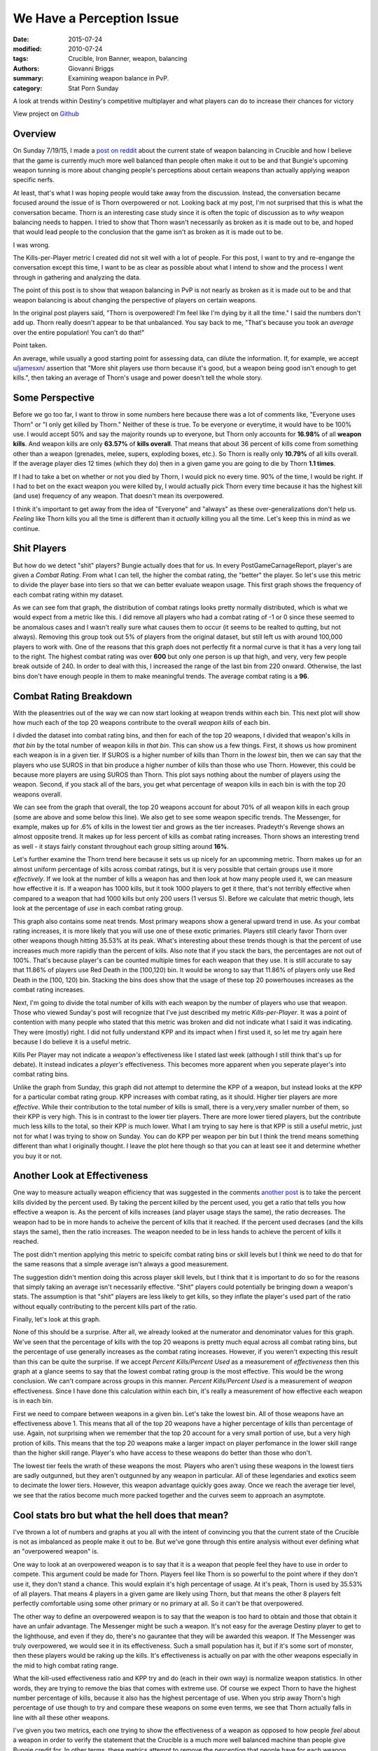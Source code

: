 We Have a Perception Issue
===============================================
:date: 2015-07-24
:modified: 2010-07-24
:tags: Crucible, Iron Banner, weapon, balancing
:authors: Giovanni Briggs
:summary: Examining weapon balance in PvP.
:category: Stat Porn Sunday

A look at trends within Destiny's competitive multiplayer and what players can do to increase their chances for victory

View project on `Github <https://github.com/Jalepeno112/DestinyProject/>`_


Overview
--------
On Sunday 7/19/15, I made a `post on reddit <https://www.reddit.com/r/DestinyTheGame/comments/3dur9n/stat_porn_sunday_dont_hate_the_game_hate_the/>`_ about the current state of weapon balancing in Crucible and how I believe that the game is currently much more well balanced than people often make it out to be and that Bungie's upcoming weapon tunning is more about changing people's perceptions about certain weapons than actually applying weapon specific nerfs.

At least, that's what I was hoping people would take away from the discussion.  
Instead, the conversation became focused around the issue of is Thorn overpowered or not.  
Looking back at my post, I'm not surprised that this is what the conversation became.  
Thorn is an interesting case study since it is often the topic of discussion as to *why* weapon balancing needs to happen.  
I tried to show that Thorn wasn't necessarily as broken as it is made out to be, 
and hoped that would lead people to the conclusion that the game isn't as broken as it is made out to be.

I was wrong.  

The Kills-per-Player metric I created did not sit well with a lot of people.  
For this post, I want to try and re-engange the conversation except this time, I want to be as clear as possible about what I intend to show and the process I went through in gathering and analyzing the data.

The point of this post is to show that weapon balancing in PvP is not nearly as broken as it is made out to be and that weapon balancing is about changing the perspective of players on certain weapons.

In the original post players said, "Thorn is overpowered!  I'm feel like I'm dying by it all the time."  
I said the numbers don't add up.
Thorn really doesn't appear to be that unbalanced.
You say back to me, "That's because you took an *average* over the entire population!  You can't do that!"

Point taken.  

An average, while usually a good starting point for assessing data, can dilute the information. 
If, for example,  we accept `u/jamesxn/ <https://www.reddit.com/user/jamesxn>`_ assertion that "More shit players use thorn because it's good, but a weapon being good isn't enough to get kills.", 
then taking an average of Thorn's usage and power doesn't tell the whole story.

Some Perspective
-------------------
Before we go too far, I want to throw in some numbers here because there was a lot of comments like, "Everyone uses Thorn" or "I only get killed by Thorn."
Neither of these is true.  To be everyone or everytime, it would have to be 100% use.  
I would accept 50% and say the majority rounds up to everyone, but Thorn only accounts for **16.98%** of all **weapon kills**.  
And weapon kills are only **63.57%** of **kills overall**. 
That means that about 36 percent of kills come from something other than a weapon (grenades, melee, supers, exploding boxes, etc.).  
So Thorn is really only **10.79%** of all kills overall.  
If the average player dies 12 times (which they do) then in a given game you are going to die by Thorn **1.1 times**.

If I had to take a bet on whether or not you died by Thorn, I would pick no every time.  90% of the time, I would be right.
If I had to bet on the exact weapon you were killed by, I would actually pick Thorn every time because it has the highest kill (and use) frequency of any weapon.
That doesn't mean its overpowered.

I think it's important to get away from the idea of "Everyone" and "always" as these over-generalizations don't help us.
*Feeling* like Thorn kills you all the time is different than it *actually* killing you all the time.  Let's keep this in mind as we continue.


Shit Players
-------------------

But how do we detect "shit" players?  
Bungie actually does that for us.  
In every PostGameCarnageReport, player's are given a *Combat Rating*.  
From what I can tell, the higher the combat rating, the "better" the player.  
So let's use this metric to divide the player base into tiers so that we can better evaluate weapon usage.  
This first graph shows the frequency of each combat rating within my dataset.

.. html::
    <div class="plotContainer">
    <h4 class="text-center">Combat Rating Distribution Curve</h4>
    <div id="combatRatingDist">
        <svg></svg>
        <script src='http://jalepeno112.github.io/DestinyProject/output/fullPlots/IronBanner/javascripts/combatRatingDist.js'></script>
    </div>
    </div>

As we can see fom that graph, the distribution of combat ratings looks pretty normally distributed, which is what we would expect from a metric like this.  
I did remove all players who had a combat rating of -1 or 0 since these seemed to be anomalous cases and I wasn't really sure what causes them to occur (it seems to be realted to qutting, but not always).  
Removing this group took out 5% of players from the original dataset, but still left us with around 100,000 players to work with.  
One of the reasons that this graph does not perfectly fit a normal curve is that it has a very long tail to the right.  
The highest combat rating was over **600** but only one person is up that high, and very, very few people break outside of 240.  
In order to deal with this, I increased the range of the last bin from 220 onward. 
Otherwise, the last bins don't have enough people in them to make meaningful trends.
The average combat rating is a **96**.


Combat Rating Breakdown
-------------------------

With the pleasentries out of the way we can now start looking at weapon trends within each bin.  
This next plot will show how much each of the top 20 weapons contribute to the overall *weapon kills* of each bin.  

I divded the dataset into combat rating bins, and then for each of the top 20 weapons, I divided that weapon's kills in *that bin* by the total number of weapon kills in *that bin*.  
This can show us a few things.  First, it shows us how prominent each weapon is in a given tier.  
If SUROS is a higher number of kills than Thorn in the *lowest* bin, then we can say that the players who use SUROS in that bin produce a higher number of kills than those who use Thorn.
However, this could be because more players are using SUROS than Thorn.
This plot says nothing about the number of players *using* the weapon.
Second, if you stack all of the bars, you get what percentage of weapon kills in each bin is with the top 20 weapons overall.

.. html::
    <div class="plotContainer">
    <h4 class="text-center">Weapon Kills Breakdown in each Combat Rating Group</h4>
    <div id="combatRatingWeaponBreakdown" class="plot">
        <svg></svg>
        <script src='http://jalepeno112.github.io/DestinyProject/output/fullPlots/IronBanner/javascripts/combatRatingWeaponBreakdown.js'></script>
    </div>    
    </div>

We can see from the graph that overall, the top 20 weapons account for about 70% of all weapon kills in each group (some are above and some below this line).
We also get to see some weapon specific trends.
The Messenger, for example,  makes up for .6% of kills in the lowest tier and grows as the tier increases.  
Pradeyth's Revenge shows an almost opposite trend.  It makes up for less percent of kills as combat rating increases.
Thorn shows an interesting trend as well - it stays fairly constant throughout each group sitting around **16%**.

Let's further examine the Thorn trend here because it sets us up nicely for an upcomming metric.
Thorn makes up for an almost uniform percentage of kills across combat ratings, but it is very possible that certain groups use it more *effectively*.  
If we look at the number of kills a weapon has and then look at how many people used it, we can measure how effective it is.  
If a weapon has 1000 kills, but it took 1000 players to get it there, that's not terribly effective when compared to a weapon that had 1000 kills but only 200 users (1 versus 5).
Before we calculate that metric though, lets look at the percentage of *use* in each combat rating group.

.. html::
    <div class="plotContainer">
    <h4 class="text-center">Weapon Usage Breakdown in each Combat Rating Group</h4>
    <div id="combatRatingPercentUsed" class="plot">
        <svg></svg>
        <script src='http://jalepeno112.github.io/DestinyProject/output/fullPlots/IronBanner/javascripts/combatRatingPercentUsed.js'></script>
    </div>
    </div>

This graph also contains some neat trends.  
Most primary weapons show a general upward trend in use.  
As your combat rating increases, it is more likely that you will use one of these exotic primaries.  
Players still clearly favor Thorn over other weapons though hitting 35.53% at its peak.  
What's interesting about these trends though is that the percent of use increases much more rapidly than the percent of kills.
Also note that if you stack the bars, the percentages are not out of 100%.  That's because player's can be counted multiple times for each weapon that they use.
It is still accurate to say that 11.86% of players use Red Death in the [100,120) bin.
It would be wrong to say that 11.86% of players only use Red Death in the [100, 120) bin.  
Stacking the bins does show that the usage of these top 20 powerhouses increases as the combat rating increases.

Next, I'm going to divide the total number of kills with each weapon by the number of players who use that weapon.  
Those who viewed Sunday's post will recognize that I've just described my metric *Kills-per-Player*.  
It was a point of contention with many people who stated that this metric was broken and did not indicate what I said it was indicating.  
They were (mostly) right. 
I did not fully understand KPP and its impact when I first used it, so let me try again here because I do believe it is a useful metric.  

Kills Per Player may not indicate a *weapon's* effectiveness like I stated last week (although I still think that's up for debate).  
It instead indicates a *player's* effectiveness.  
This becomes more apparent when you seperate player's into combat rating bins.

.. html::
    <div class='plotContainer'>
    <h4 class="text-center">Kills Per Player in each Combat Rating Group</h4>
    <div id="combatRatingKillsPerPlayerAll" class="plot">
        <svg></svg>
        <script src='http://jalepeno112.github.io/DestinyProject/output/fullPlots/IronBanner/javascripts/combatRatingKillsPerPlayerAll.js'></script>
    </div>
    </div>

Unlike the graph from Sunday, this graph did not attempt to determine the KPP of a weapon, but instead looks at the KPP for a particular combat rating group.
KPP increases with combat rating, as it should.  Higher tier players are more *effective*.  
While their contribution to the total number of kills is small, there is a very,very smaller number of them, so their KPP is very high.  
This is in contrast to the lower tier players.
There are more lower tiered players, but the contribute much less kills to the total, so their KPP is much lower.  
What I am trying to say here is that KPP is still a useful metric, just not for what I was trying to show on Sunday.  
You can do KPP per weapon per bin but I think the trend means something different than what I originally thought.
I leave the plot here though so that you can at least see it and determine whether you buy it or not.

.. html::
    <div class="plotContainer">
    <h4 class="text-center">Kills Per Player for each Weapon by Combat Rating</h4>
    <div id="combatRatingKPP" class="plot">
        <svg></svg>
        <script src='http://jalepeno112.github.io/DestinyProject/output/fullPlots/IronBanner/javascripts/combatRatingKPP.js'></script>
    </div>
    </div>


Another Look at Effectiveness
------------------------------

One way to measure actually weapon efficiency that was suggested in the comments `another post <https://www.reddit.com/r/DestinyTheGame/comments/3e2udr/guardiangg_new_site_first_only_place_for/>`_ is to take the percent kills divided by the percent used.
By taking the percent killed by the percent used, you get a ratio that tells you how effective a weapon is.
As the percent of kills increases (and player usage stays the same), the ratio decreases.
The weapon had to be in more hands to acheive the percent of kills that it reached.
If the percent used decrases (and the kills stays the same), then the ratio increases.
The weapon needed to be in less hands to achieve the percent of kills it reached.

The post didn't mention applying this metric to speicifc combat rating bins or skill levels but I think we need to do that for the same reasons that a simple average isn't always a good measurement.

The suggestion didn't mention doing this across player skill levels, but I think that it is important to do so for the reasons that simply taking an average isn't necessarily effective.
"Shit" players could potentially be bringing down a weapon's stats.
The assumption is that "shit" players are less likely to get kills, so they inflate the player's used part of the ratio without equally contributing to the percent kills part of the ratio.

Finally, let's look at this graph.

.. html::
    <div class="plotContainer">
        <h4 class="text-center">Percent Killed divided by Percent Used for each Combat Rating </h4>
        <div id="combatRatingPercentKilledUsed" class="plot">
            <svg></svg>
            <script src='http://jalepeno112.github.io/DestinyProject/output/fullPlots/IronBanner/javascripts/combatRatingPercentKilledUsed.js'></script>
        </div>
    </div>

None of this should be a surprise.  After all, we already looked at the numerator and denominator values for this graph.
We've seen that the percentage of kills with the top 20 weapons is pretty much equal across all combat rating bins, but the percentage of use generally increases as the combat rating increases.
However, if you weren't expecting this result than this can be quite the surprise.
If we accept *Percent Kills/Percent Used* as a measurement of *effectiveness* then this graph at a glance seems to say that the lowest combat rating group is the most effective.
This would be the wrong conclusion.  We can't compare across groups in this manner.  *Percent Kills/Percent Used* is a measurement of *weapon* effectiveness.
Since I have done this calculation within each bin, it's really a measurement of how effective each weapon is in each bin.

First we need to compare between weapons in a given bin.  
Let's take the lowest bin.  
All of those weapons have an effectiveness above 1.
This means that all of the top 20 weapons have a higher percentage of kills than percentage of use.  
Again, not surprising when we remember that the top 20 account for a very small portion of use, but a very high protion of kills.
This means that the top 20 weapons make a larger impact on player perfomance in the lower skill range than the higher skill range.
Player's who have access to these weapons do better than those who don't.

The lowest tier feels the wrath of these weapons the most.
Players who aren't using these weapons in the lowest tiers are sadly outgunned, but they aren't outgunned by any weapon in particular.
All of these legendaries and exotics seem to decimate the lower tiers.
However, this weapon advantage quickly goes away.
Once we reach the average tier level, we see that the ratios become much more packed together and the curves seem to approach an asymptote.


Cool stats bro but what the hell does that mean?
---------------------------------------------------
I've thrown a lot of numbers and graphs at you all with the intent of convincing you that the current state of the Crucible is not as imbalanced as people make it out to be.
But we've gone through this entire analysis without ever defining what an "overpowered weapon" is.

One way to look at an overpowered weapon is to say that it is a weapon that people feel they have to use in order to compete.
This argument could be made for Thorn.
Players feel like Thorn is so powerful to the point where if they don't use it, they don't stand a chance.
This would explain it's high percentage of usage.
At it's peak, Thorn is used by 35.53% of all players.  That means 4 players in a given game are likely using Thorn, but that means the other 8 players felt perfectly comfortable using some other primary or no primary at all.
So it can't be that overpowered.

The other way to define an overpowered weapon is to say that the weapon is too hard to obtain and those that obtain it have an unfair advantage.
The Messenger might be such a weapon.  It's not easy for the average Destiny player to get to the lighthouse, and even if they do, there's no gaurantee that they will be awarded this weapon.
If The Messenger was truly overpowered, we would see it in its effectiveness.  Such a small population has it, but if it's some sort of monster, then these players would be raking up the kills.
It's effectiveness is actually on par with the other weapons especially in the mid to high combat rating range.

What the kill-used effectiveness ratio and KPP try and do (each in their own way) is normalize weapon statistics.
In other words, they are trying to remove the bias that comes with extreme use.  Of course we expect Thorn to have the highest number percentage of kills, because it also has the highest percentage of use.
When you strip away Thorn's high percentage of use though to try and compare these weapons on some even terms, we see that Thorn actually falls in line with all these other weapons.

I've given you two metrics, each one trying to show the effectiveness of a weapon as opposed to how people *feel* about a weapon in order to verify the statement that the Crucible is a much more well balanced machine than people give Bungie credit for.
In other terms, these metrics attempt to remove the *perception* that people have for each weapon.

Just by usage and kills, Thorn appears to be the most overpowered weapon in the game.
But finding a way to normalize the data and looking at weapon efficiency shows us that these top 20 weapons are actually fairly even.
There is a nice balance here.  The issue is that people don't see it.  Weapon tunning isn't so much about applying nerfs to create more balance as it is to change the perception that people have about certain weapons in order to force them to try new ones.
Reshifting the game like this can help make the game feel new again.  It reinvigorates the population.
It's not broken weapon balancing.  It's just good game desgin.
